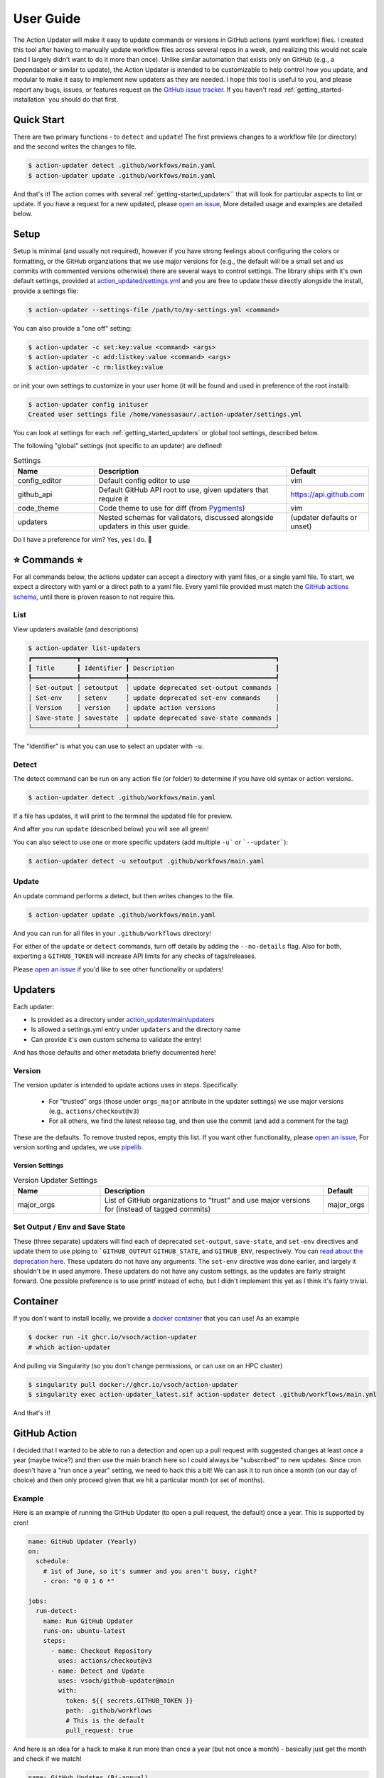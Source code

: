 .. _getting_started-user-guide:

==========
User Guide
==========

The Action Updater will make it easy to update commands or versions in GitHub actions (yaml workflow) files.
I created this tool after having to manually update workflow files across several repos in a week,
and realizing this would not scale (and I largely didn't want to do it more than once). Unlike
similar automation that exists only on GitHub (e.g., a Dependabot or similar to update), the
Action Updater is intended to be customizable to help control how you update, and modular to make it
easy to implement new updaters as they are needed. I hope this tool is useful to you, and please
report any bugs, issues, or features request on the `GitHub issue tracker <https://github.com/vsoch/action-updater>`_.
If you haven't read :ref:`getting_started-installation` you should do that first.

.. _getting_started-quick-start:


Quick Start
===========

There are two primary functions - to ``detect`` and ``update``!
The first previews changes to a workflow file (or directory) and the
second writes the changes to file.

.. code-block:: console

    $ action-updater detect .github/workfows/main.yaml
    $ action-updater update .github/workfows/main.yaml

And that's it! The action comes with several :ref:`getting-started_updaters`` that will look
for particular aspects to lint or update. If you have a request for a new updated, please
`open an issue <https://github.com/vsoch/action-updater/issues>`_,  More detailed usage
and examples are detailed below.

.. _getting_started-setup:


Setup
=====

Setup is minimal (and usually not required), however if you have strong feelings about
configuring the colors or formatting, or the GitHub organziations that we use major versions for
(e.g., the default will be a small set and us commits with commented versions otherwise) there are
several ways to control settings. The library ships with it's own default settings, provided at
`action_updated/settings.yml <https://github.com/vsoch/action-updater/blob/main/action_updater/settings.yml>`_ and you are free to update these directly alongside the install,
provide a settings file:

.. code-block:: console

    $ action-updater --settings-file /path/to/my-settings.yml <command>

You can also provide a "one off" setting:


.. code-block:: console

    $ action-updater -c set:key:value <command> <args>
    $ action-updater -c add:listkey:value <command> <args>
    $ action-updater -c rm:listkey:value


or init your own settings to customize in your user home (it will be found and used in preference of the root install):

.. code-block:: console

    $ action-updater config inituser
    Created user settings file /home/vanessasaur/.action-updater/settings.yml


You can look at settings for each :ref:`getting_started_updaters` or global tool settings, described below.


.. _getting_started-settings:


The following "global" settings (not specific to an updater) are defined!

.. list-table:: Settings
   :widths: 25 65 10
   :header-rows: 1

   * - Name
     - Description
     - Default
   * - config_editor
     - Default config editor to use
     - vim
   * - github_api
     - Default GitHub API root to use, given updaters that require it
     - https://api.github.com
   * - code_theme
     - Code theme to use for diff (from `Pygments <https://pygments.org/docs/styles/#builtin-styles>`_)
     - vim
   * - updaters
     - Nested schemas for validators, discussed alongside updaters in this user guide.
     - (updater defaults or unset)

Do I have a preference for vim? Yes, yes I do. 🦹

.. _getting_started-usage:


⭐️ Commands ⭐️
================

For all commands below, the actions updater can accept a directory with yaml files,
or a single yaml file. To start, we expect a directory with yaml or a direct path
to a yaml file. Every yaml file provided must match the `GitHub actions schema <https://github.com/softprops/github-actions-schemas/blob/master/workflow.json>`_,
until there is proven reason to not require this.


.. _getting_started-usage-list:

List
----

View updaters available (and descriptions)

.. code-block:: console

    $ action-updater list-updaters
    ┏━━━━━━━━━━━━┳━━━━━━━━━━━━┳━━━━━━━━━━━━━━━━━━━━━━━━━━━━━━━━━━━━━━━┓
    ┃ Title      ┃ Identifier ┃ Description                           ┃
    ┡━━━━━━━━━━━━╇━━━━━━━━━━━━╇━━━━━━━━━━━━━━━━━━━━━━━━━━━━━━━━━━━━━━━┩
    │ Set-output │ setoutput  │ update deprecated set-output commands │
    │ Set-env    │ setenv     │ update deprecated set-env commands    │
    │ Version    │ version    │ update action versions                │
    │ Save-state │ savestate  │ update deprecated save-state commands │
    └────────────┴────────────┴───────────────────────────────────────┘

The "Identifier" is what you can use to select an updater with ``-u``.

.. _getting_started-usage-detect:

Detect
------

The detect command can be run on any action file (or folder) to determine
if you have old syntax or action versions.

.. code-block:: console

    $ action-updater detect .github/workfows/main.yaml


If a file has updates, it will print to the terminal the updated file for preview.

.. image:: ../assets/img/detect.png

And after you run ``update`` (described below) you will see all green!

.. image:: ../assets/img/clean.png

You can also select to use one or more specific updaters (add multiple ``-u``` or ```--updater```):

.. code-block:: console

    $ action-updater detect -u setoutput .github/workfows/main.yaml

.. _getting_started-usage-update:


Update
------

An update command performs a detect, but then writes changes to the file.

.. code-block:: console

    $ action-updater update .github/workfows/main.yaml

And you can run for all files in your ``.github/workflows`` directory!

.. image:: ../assets/img/updates.png


For either of the ``update`` or ``detect`` commands, turn off details by
adding the ``--no-details`` flag. Also for both, exporting a ``GITHUB_TOKEN``
will increase API limits for any checks of tags/releases.

Please `open an issue <https://github.com/vsoch/action-updater>`_ if you'd like
to see other functionality or updaters!

.. _getting_started_updaters:

Updaters
========

Each updater:

- Is provided as a directory under `action_updater/main/updaters <https://github.com/vsoch/action-updater/tree/main/action_updater/main/updaters>`_
- Is allowed a settings.yml entry under ``updaters`` and the directory name
- Can provide it's own custom schema to validate the entry!

And has those defaults and other metadata briefly documented here!

Version
-------

The version updater is intended to update actions uses in steps. Specifically:

 - For "trusted" orgs (those under ``orgs_major`` attribute in the updater settings) we use major versions (e.g., ``actions/checkout@v3``)
 - For all others, we find the latest release tag, and then use the commit (and add a comment for the tag)

These are the defaults. To remove trusted repos, empty this list. If you want
other functionality, please `open an issue <https://github.com/vsoch/action-updater>`_,
For version sorting and updates, we use `pipelib <https://vsoch.github.io/pipelib>`_.

Version Settings
^^^^^^^^^^^^^^^^

.. list-table:: Version Updater Settings
   :widths: 25 65 10
   :header-rows: 1

   * - Name
     - Description
     - Default
   * - major_orgs
     - List of GitHub organizations to "trust" and use major versions for (instead of tagged commits)
     - major_orgs


Set Output / Env and Save State
-------------------------------

These (three separate) updaters will find each of deprecated ``set-output``, ``save-state``, and ``set-env`` directives and update them to use piping to ```GITHUB_OUTPUT``
``GITHUB_STATE``, and ``GITHUB_ENV``, respectively.  You can `read about the deprecation here <https://github.blog/changelog/2022-10-11-github-actions-deprecating-save-state-and-set-output-commands>`_.
These updaters do not have any arguments. The ``set-env`` directive was done earlier, and largely it shouldn't be in used anymore.
These updaters do not have any custom settings, as the updates are fairly straight forward. One possible preference is to use printf instead of echo,
but I didn't implement this yet as I think it's fairly trivial.


Container
=========

If you don't want to install locally, we provide a `docker container <https://github.com/vsoch/action-updater/pkgs/container/action-updater>`_
that you can use! As an example


.. code-block:: console

    $ docker run -it ghcr.io/vsoch/action-updater
    # which action-updater

And pulling via Singularity (so you don't change permissions, or can use on an HPC cluster)

.. code-block:: console

    $ singularity pull docker://ghcr.io/vsoch/action-updater
    $ singularity exec action-updater_latest.sif action-updater detect .github/workflows/main.yml

And that's it!



GitHub Action
=============

I decided that I wanted to be able to run a detection and open up a pull request with suggested
changes at least once a year (maybe twice?) and then use the main branch here so I could always
be "subscribed" to new updates. Since cron doesn't have a "run once a year" setting, we need to hack
this a bit! We can ask it to run once a month (on our day of choice) and then only proceed given
that we hit a particular month (or set of months).

Example
-------

Here is an example of running the GitHub Updater (to open a pull request, the default) once a year.
This is supported by cron!

.. code-block:: yaml

    name: GitHub Updater (Yearly)
    on:
      schedule:
        # 1st of June, so it's summer and you aren't busy, right?
        - cron: "0 0 1 6 *"

    jobs:
      run-detect:
        name: Run GitHub Updater
        runs-on: ubuntu-latest
        steps:
          - name: Checkout Repository
            uses: actions/checkout@v3
          - name: Detect and Update
            uses: vsoch/github-updater@main
            with:
              token: ${{ secrets.GITHUB_TOKEN }}
              path: .github/workflows
              # This is the default
              pull_request: true

And here is an idea for a hack to make it run more than once a year (but not once a month) -
basically just get the month and check if we match!

.. code-block:: yaml

    name: GitHub Updater (Bi-annual)
    on:
      schedule:
        # 1st of every month (and action will check for specific months)
        - cron: "0 0 1 * *"

    jobs:
      test-detect:
        name: Run GitHub Updater
        runs-on: ubuntu-latest
        steps:
          - name: Determine if Running
            run: |
               month=$(date '+%m')
               # Run in October or April
               if [[ "${month}" == "10" ]] || [[ "${month}" == "4" ]]; then
                   printf "We are in October or April, run.\n"
                   echo "do_run=true" >> $GITHUB_ENV
               else
                   printf "We are NOT in October or April, no run.\n"
                   echo "do_run=false" >> $GITHUB_ENV
               fi

          - name: Checkout Repository
            if: $(env.do_run == 'true')
            uses: actions/checkout@v3
          - name: Detect and Update
            if: $(env.do_run == 'true')
            uses: vsoch/github-updater@main
            with:
              token: ${{ secrets.GITHUB_TOKEN }}
              path: .github/workflows
              # This is the default
              pull_request: true

Both of these examples are provided in the `examples <https://github.com/vsoch/action-updater/tree/main/examples>`_ directory of the repository.

Variables
---------


.. list-table:: GitHub Action Variables
   :widths: 25 65 10
   :header-rows: 1

   * - Name
     - Description
     - Default
     - Required
   * - token
     - GitHub token (e.g., ``secrets.GITHUB_TOKEN``)
     - unset
     - true (if opening pull request)
   * - path
     - path to a single yaml file or directory of yaml workflows
     - .github/workflows
     - true
   * - settings_file
     - optional settings file to replace default for action-updater
     - unset
     - false
   * - pull_request
     - Open a pull request with changes
     - true
     - false
   * - updaters
     - A comma separated list of updater names to limit to (e.g., version,setoutput)
     - unset
     - false
   * - args
     - optional args for either of ``detect`` (run when ``pull_request`` is false) or ``update`` (run when ``pull_request`` is true)
     - unset
     - false
   * - version
     - release of action updater to install (defaults to install from main)
     - unset
     - false
   * - allow_fail
     - If running with ``pull_request`` false, the action serves as a detection tool, and will fail on errors. Set this to true to not fail.
     - false
     - false
   * - branch
     - If running with ``pull_request`` true, open the pull request to this branch
     - main
     - false

From the above, you can tell that by default we will run on your ``.github/workflows`` provided
with the repository.

